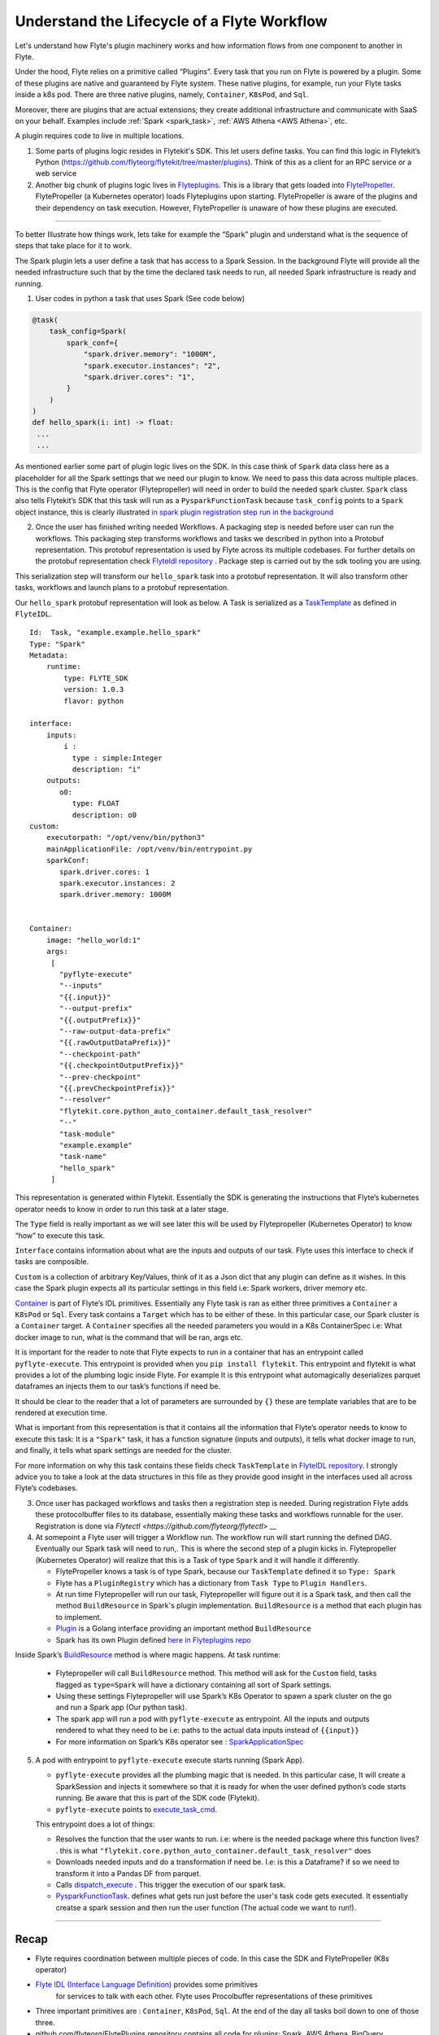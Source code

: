 .. _workflow-lifecycle:

#################################################################
Understand the Lifecycle of a Flyte Workflow
#################################################################

.. tags:: Basic, Design

Let's understand how Flyte's plugin machinery works and how information flows from one component to another in Flyte.

Under the hood, Flyte relies on a primitive called “Plugins”. Every task that you run on Flyte is powered by a plugin. Some of these plugins are native and guaranteed by Flyte system. These native plugins, for example, run your Flyte tasks inside a k8s pod. There are three native plugins, namely, ``Container``, ``K8sPod``, and ``Sql``.

Moreover, there are plugins that are actual extensions; they create additional infrastructure and communicate with SaaS on your behalf. Examples include :ref:`Spark <spark_task>`, :ref:`AWS Athena <AWS Athena>`, etc.

A plugin requires code to live in multiple locations.

1. Some parts of plugins logic resides in Flytekit's SDK. This let users define tasks. You can find this logic in Flytekit’s Python (https://github.com/flyteorg/flytekit/tree/master/plugins). Think of this as a client for an RPC service or a web service

2. Another big chunk of plugins logic lives in
   `Flyteplugins <https://github.com/flyteorg/flyteplugins>`__. This is a library that gets loaded into `FlytePropeller <https://github.com/flyteorg/flytepropeller>`__.
   FlytePropeller (a Kubernetes operator) loads Flyteplugins upon starting. 
   FlytePropeller is aware of the plugins and their dependency on task execution.
   However, FlytePropeller is unaware of how these plugins are executed.

------------

To better Illustrate how things work, lets take for example the “Spark”
plugin and understand what is the sequence of steps that take place for
it to work.

The Spark plugin lets a user define a task that has access to a Spark Session.
In the background Flyte will provide all the needed infrastructure such that by the time the declared task needs to run, all needed Spark infrastructure is ready and running.

1. User codes in python a task that uses Spark (See code below)

.. code:: python

   @task(
       task_config=Spark(
           spark_conf={
               "spark.driver.memory": "1000M",
               "spark.executor.instances": "2",
               "spark.driver.cores": "1",
           }
       )
   )
   def hello_spark(i: int) -> float:
    ...
    ...

As mentioned earlier some part of plugin logic lives on the SDK. In this
case think of ``Spark`` data class here as a placeholder for all the
Spark settings that we need our plugin to know. We need to pass this
data across multiple places. This is the config that Flyte operator (Flytepropeller)
will need in order to build the needed spark cluster. ``Spark`` class also tells
Flytekit’s SDK that this task will run as a ``PysparkFunctionTask``
because ``task_config`` points to a ``Spark`` object instance, this is
clearly illustrated `in spark plugin registration step run in the
background <https://github.com/flyteorg/flytekit/blob/master/plugins/flytekit-spark/flytekitplugins/spark/task.py#L129>`__

2. Once the user has finished writing needed Workflows. A packaging step
   is needed before user can run the workflows. This packaging step
   transforms workflows and tasks we described in python into a Protobuf
   representation. This protobuf representation is used by Flyte across its multiple codebases. For
   further details on the protobuf representation check `FlyteIdl
   repository <https://github.com/flyteorg/flyteidl>`__ . Package step is carried out by the sdk tooling you are using.

This serialization step will transform our ``hello_spark`` task into a
protobuf representation. It will also transform other tasks, workflows
and launch plans to a protobuf representation.

Our ``hello_spark`` protobuf representation will look as below. A Task
is serialized as a
`TaskTemplate <https://github.com/flyteorg/flyteidl/blob/master/protos/flyteidl/core/tasks.proto#L102>`__
as defined in ``FlyteIDL``.

::

   Id:  Task, "example.example.hello_spark" 
   Type: "Spark"
   Metadata: 
       runtime: 
           type: FLYTE_SDK
           version: 1.0.3
           flavor: python
           
   interface:
       inputs:
           i : 
             type : simple:Integer
             description: "i"
       outputs: 
          o0: 
             type: FLOAT
             description: o0
   custom:
       executorpath: "/opt/venv/bin/python3"
       mainApplicationFile: /opt/venv/bin/entrypoint.py
       sparkConf: 
          spark.driver.cores: 1
          spark.executor.instances: 2
          spark.driver.memory: 1000M
       

   Container:
       image: "hello_world:1"
       args: 
        [
          "pyflyte-execute"
          "--inputs"
          "{{.input}}"
          "--output-prefix"
          "{{.outputPrefix}}"
          "--raw-output-data-prefix"
          "{{.rawOutputDataPrefix}}"
          "--checkpoint-path"
          "{{.checkpointOutputPrefix}}"
          "--prev-checkpoint"
          "{{.prevCheckpointPrefix}}"
          "--resolver"
          "flytekit.core.python_auto_container.default_task_resolver"
          "--"
          "task-module"
          "example.example"
          "task-name"
          "hello_spark"
        ]

This representation is generated within Flytekit. Essentially the SDK is
generating the instructions that Flyte’s kubernetes operator needs to
know in order to run this task at a later stage.

The ``Type`` field is really important as we will see later this will be
used by Flytepropeller (Kubernetes Operator) to know “how” to execute
this task.

``Interface`` contains information about what are the inputs and outputs
of our task. Flyte uses this interface to check if tasks are composible.

``Custom`` is a collection of arbitrary Key/Values, think of it as a
Json dict that any plugin can define as it wishes. In this case the
Spark plugin expects all its particular settings in this field i.e:
Spark workers, driver memory etc.

`Container <https://github.com/flyteorg/flyteidl/blob/master/protos/flyteidl/core/tasks.proto#L152>`__
is part of Flyte’s IDL primitives. Essentially any Flyte task is ran as
either three primitives a ``Container`` a ``K8sPod`` or ``Sql``. Every
task contains a ``Target`` which has to be either of these. In this
particular case, our Spark cluster is a ``Container`` target. A
``Container`` specifies all the needed parameters you would in a K8s
ContainerSpec i.e: What docker image to run, what is the command that
will be ran, args etc.

It is important for the reader to note that Flyte expects to run in a
container that has an entrypoint called ``pyflyte-execute``. This
entrypoint is provided when you ``pip install flytekit``. This
entrypoint and flytekit is what provides a lot of the plumbing logic
inside Flyte. For example It is this entrypoint what automagically
deserializes parquet dataframes an injects them to our task’s functions
if need be.

It should be clear to the reader that a lot of parameters are surrounded
by ``{}`` these are template variables that are to be rendered at
execution time.

What is important from this representation is that it contains all the
information that Flyte’s operator needs to know to execute this task: It
is a ``"Spark"`` task, it has a function signature (inputs and outputs),
it tells what docker image to run, and finally, it tells what spark
settings are needed for the cluster.

For more information on why this task contains these fields check
``TaskTemplate`` in `FlyteIDL
repository <https://github.com/flyteorg/flyteidl/blob/master/protos/flyteidl/core/tasks.proto#L102>`__.
I strongly advice you to take a look at the data structures in this file
as they provide good insight in the interfaces used all across Flyte’s
codebases.

3. Once user has packaged workflows and tasks then a registration step
   is needed. During registration Flyte adds these protocolbuffer files to its
   database, essentially making these tasks and workflows runnable for
   the user. Registration is done via `Flytectl <https://github.com/flyteorg/flytectl>` __

4. At somepoint a Flyte user will trigger a Workflow run. The workflow
   run will start running the defined DAG. Eventually our Spark task
   will need to run,. This is where the second step of a plugin kicks
   in. Flytepropeller (Kubernetes Operator) will realize that this is a
   Task of type ``Spark`` and it will handle it differently.

   -  FlytePropeller knows a task is of type Spark, because our ``TaskTemplate`` defined it so ``Type: Spark``
      
   -  Flyte has a ``PluginRegistry`` which has a dictionary from ``Task Type`` to ``Plugin Handlers``.
   
   -  At run time Flytepropeller will run our task, Flytepropeller will figure out it is a Spark task, and then call the method ``BuildResource`` in Spark's plugin implementation. ``BuildResource`` is a method that each plugin has to implement.
   
   -  `Plugin <https://github.com/flyteorg/flyteplugins/blob/master/go/tasks/pluginmachinery/k8s/plugin.go#L80>`__ is a Golang interface providing an important method ``BuildResource``
   
   -  Spark has its own Plugin defined `here in Flyteplugins repo <https://github.com/flyteorg/flyteplugins/blob/master/go/tasks/plugins/k8s/spark/spark.go>`__

Inside Spark’s
`BuildResource <https://github.com/flyteorg/flyteplugins/blob/master/go/tasks/plugins/k8s/spark/spark.go#L65>`__
method is where magic happens. At task runtime:

   -  Flytepropeller will call ``BuildResource`` method. This method will ask for the ``Custom`` field, tasks flagged as ``type=Spark`` will have a dictionary containing all sort of Spark settings.

   -  Using these settings Flytepropeller will use Spark’s K8s Operator to spawn a spark cluster on the go and run a Spark app (Our python task).

   -  The spark app will run a pod with ``pyflyte-execute`` as entrypoint. All the inputs and outputs rendered to what they need to be i.e: paths to the actual data inputs instead of ``{{input}}``

   -  For more information on Spark’s K8s operator see : `SparkApplicationSpec <https://github.com/GoogleCloudPlatform/spark-on-k8s-operator/blob/master/docs/api-docs.md#sparkapplicationspec>`__

5. A pod with entrypoint to ``pyflyte-execute`` execute starts running (Spark App).


   -  ``pyflyte-execute`` provides all the plumbing magic that is needed. In this particular case, It will create a SparkSession and injects it somewhere so that it is ready for when the user defined python’s code starts running. Be aware that this is part of the SDK code (Flytekit).

   -  ``pyflyte-execute`` points to `execute_task_cmd <https://github.com/flyteorg/flytekit/blob/master/flytekit/bin/entrypoint.py#L445>`__.

   This entrypoint does a lot of things:
   
   -  Resolves the function that the user wants to run. i.e: where is the needed package where this function lives? . this is what ``"flytekit.core.python_auto_container.default_task_resolver"`` does
   
   -  Downloads needed inputs and do a transformation if need be. I.e: is this a Dataframe? if so we need to transform it into a Pandas DF from parquet.
   
   -  Calls `dispatch_execute <https://github.com/flyteorg/flytekit/blob/771aa8a72fbc3ded437b6ff8498404767fc438db/flytekit/core/base_task.py#L449>`__ . This trigger the execution of our spark task.
   
   -  `PysparkFunctionTask <https://github.com/flyteorg/flytekit/blob/master/plugins/flytekit-spark/flytekitplugins/spark/task.py#L78>`__. defines what gets run just before the user's task code gets executed. It essentially creatse a spark session and then run the user function (The actual code we want to run!).

------------

Recap
-----

-  Flyte requires coordination between multiple pieces of code. In this
   case the SDK and FlytePropeller (K8s operator)
- `Flyte IDL (Interface Language Definition) <https://github.com/flyteorg/flyteidl>`__  provides some primitives
   for services to talk with each other. Flyte uses Procolbuffer
   representations of these primitives
-  Three important primitives are : ``Container``, ``K8sPod``, ``Sql``.
   At the end of the day all tasks boil down to one of those three.
-  github.com/flyteorg/FlytePlugins repository contains all code for plugins:
   Spark, AWS Athena, BigQuery…
-  Flyte entrypoints are the ones carrying out the heavy lifting: making
   sure that inputs are downloaded and/or transformed as needed.
-  When running workflows on Flyte, if we want to use Flyte underlying plumbing then
   we should include Flyte entrypoints: either Jflyte or Flytekit.
